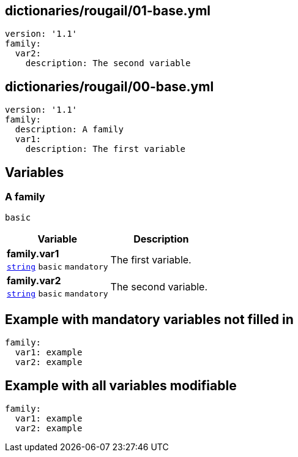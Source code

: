 == dictionaries/rougail/01-base.yml

[,yaml]
----
version: '1.1'
family:
  var2:
    description: The second variable
----
== dictionaries/rougail/00-base.yml

[,yaml]
----
version: '1.1'
family:
  description: A family
  var1:
    description: The first variable
----
== Variables

=== A family

`basic`

[cols="105a,105a",options="header"]
|====
| Variable                                                                                                | Description                                                                                             
| 
**family.var1** +
`https://rougail.readthedocs.io/en/latest/variable.html#variables-types[string]` `basic` `mandatory`                                                                                                         | 
The first variable.                                                                                                         
| 
**family.var2** +
`https://rougail.readthedocs.io/en/latest/variable.html#variables-types[string]` `basic` `mandatory`                                                                                                         | 
The second variable.                                                                                                         
|====


== Example with mandatory variables not filled in

[,yaml]
----
family:
  var1: example
  var2: example
----
== Example with all variables modifiable

[,yaml]
----
family:
  var1: example
  var2: example
----
